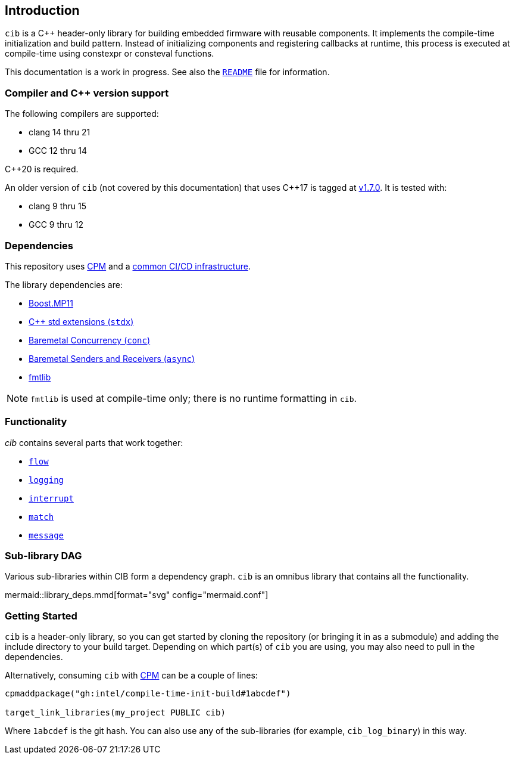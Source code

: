== Introduction

`cib` is a C++ header-only library for building embedded firmware with reusable
components. It implements the compile-time initialization and build pattern.
Instead of initializing components and registering callbacks at runtime, this
process is executed at compile-time using constexpr or consteval functions.

This documentation is a work in progress. See also the
https://github.com/intel/compile-time-init-build/blob/main/README.md[`README`]
file for information.

=== Compiler and C++ version support

The following compilers are supported:

* clang 14 thru 21
* GCC 12 thru 14

C++20 is required.

An older version of `cib` (not covered by this documentation) that uses C++17 is
tagged at https://github.com/intel/compile-time-init-build/tree/v1.7.0[v1.7.0].
It is tested with:

* clang 9 thru 15
* GCC 9 thru 12

=== Dependencies

This repository uses https://github.com/cpm-cmake/CPM.cmake[CPM] and a
https://github.com/intel/cicd-repo-infrastructure[common CI/CD infrastructure].

The library dependencies are:

- https://github.com/boostorg/mp11[Boost.MP11]
- https://github.com/intel/cpp-std-extensions[C++ std extensions (`stdx`)]
- https://github.com/intel/cpp-baremetal-concurrency[Baremetal Concurrency (`conc`)]
- https://github.com/intel/cpp-senders-and-receivers[Baremetal Senders and Receivers (`async`)]
- https://github.com/fmtlib/fmt[fmtlib]

NOTE: `fmtlib` is used at compile-time only; there is no runtime formatting in `cib`.

=== Functionality

_cib_ contains several parts that work together:

- xref:flow.adoc#_the_flow_library[`flow`]
- xref:logging.adoc#_the_logging_library[`logging`]
- xref:interrupt.adoc#_the_interrupt_library[`interrupt`]
- xref:match.adoc#_the_match_library[`match`]
- xref:message.adoc#_the_message_library[`message`]

=== Sub-library DAG

Various sub-libraries within CIB form a dependency graph. `cib` is an omnibus
library that contains all the functionality.

mermaid::library_deps.mmd[format="svg" config="mermaid.conf"]

=== Getting Started

`cib` is a header-only library, so you can get started by cloning the repository
(or bringing it in as a submodule) and adding the include directory to your
build target. Depending on which part(s) of `cib` you are using, you may also
need to pull in the dependencies.

Alternatively, consuming `cib` with https://github.com/cpm-cmake/CPM.cmake[CPM]
can be a couple of lines:

[source,cmake]
----
cpmaddpackage("gh:intel/compile-time-init-build#1abcdef")

target_link_libraries(my_project PUBLIC cib)
----

Where `1abcdef` is the git hash. You can also use any of the sub-libraries (for
example, `cib_log_binary`) in this way.
